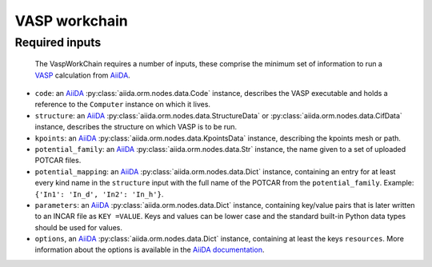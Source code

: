 .. _vasp_workchain:

==============
VASP workchain
==============

Required inputs
^^^^^^^^^^^^^^^

 The VaspWorkChain requires a number of inputs, these comprise the minimum set of information to run a `VASP`_ calculation from `AiiDA`_.

* ``code``: an `AiiDA`_ :py:class:`aiida.orm.nodes.data.Code` instance, describes the VASP executable and holds a reference to the ``Computer`` instance on which it lives.
* ``structure``: an `AiiDA`_ :py:class:`aiida.orm.nodes.data.StructureData` or :py:class:`aiida.orm.nodes.data.CifData` instance, describes the structure on which VASP is to be run.
* ``kpoints``: an `AiiDA`_ :py:class:`aiida.orm.nodes.data.KpointsData` instance, describing the kpoints mesh or path.
* ``potential_family``: an `AiiDA`_ :py:class:`aiida.orm.nodes.data.Str` instance, the name given to a set of uploaded POTCAR files.
* ``potential_mapping``: an `AiiDA`_ :py:class:`aiida.orm.nodes.data.Dict` instance, containing an entry for at least every kind name in the ``structure`` input with the full name of the POTCAR from the ``potential_family``. Example: ``{'In1': 'In_d', 'In2': 'In_h'}``.
* ``parameters``: an `AiiDA`_ :py:class:`aiida.orm.nodes.data.Dict` instance, containing key/value pairs that is later written to an INCAR file as ``KEY =VALUE``. Keys and values can be lower case and the standard built-in Python data types should be used for values.
* ``options``, an `AiiDA`_ :py:class:`aiida.orm.nodes.data.Dict` instance, containing at least the keys ``resources``. More information about the options is available in the `AiiDA documentation`_.
		       
.. _AiiDA: https://www.aiida.net
.. _VASP: https://www.vasp.at
.. _AiiDA documentation: http://aiida-core.readthedocs.io/en/latest/
.. _Workchain: https://aiida.readthedocs.io/projects/aiida-core/en/latest/concepts/workflows.html#work-chains


